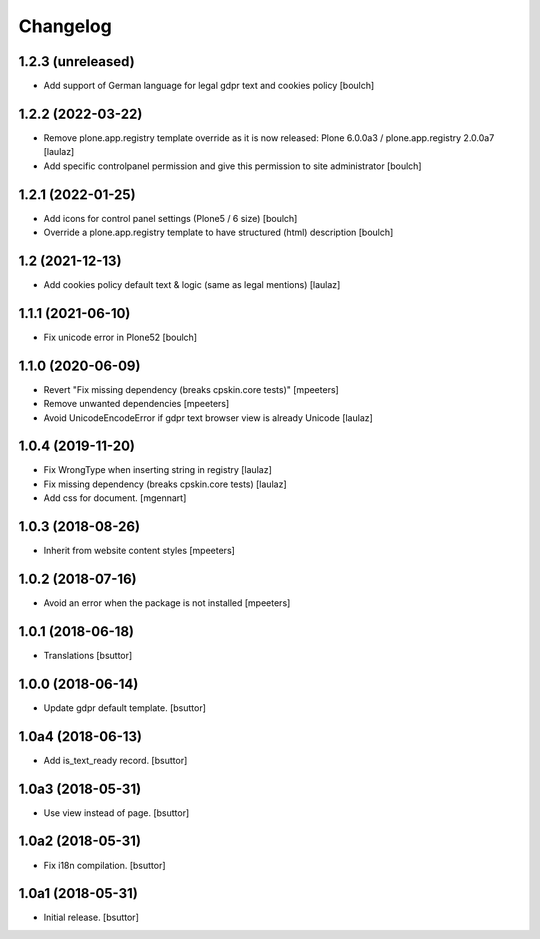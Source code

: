 Changelog
=========


1.2.3 (unreleased)
------------------

- Add support of German language for legal gdpr text and cookies policy
  [boulch]


1.2.2 (2022-03-22)
------------------

- Remove plone.app.registry template override as it is now released:
  Plone 6.0.0a3 / plone.app.registry 2.0.0a7
  [laulaz]

- Add specific controlpanel permission and give this permission to site administrator
  [boulch]


1.2.1 (2022-01-25)
------------------

- Add icons for control panel settings (Plone5 / 6 size)
  [boulch]

- Override a plone.app.registry template to have structured (html) description
  [boulch]


1.2 (2021-12-13)
----------------

- Add cookies policy default text & logic (same as legal mentions)
  [laulaz]


1.1.1 (2021-06-10)
------------------

- Fix unicode error in Plone52
  [boulch]


1.1.0 (2020-06-09)
------------------

- Revert "Fix missing dependency (breaks cpskin.core tests)"
  [mpeeters]

- Remove unwanted dependencies
  [mpeeters]

- Avoid UnicodeEncodeError if gdpr text browser view is already Unicode
  [laulaz]


1.0.4 (2019-11-20)
------------------

- Fix WrongType when inserting string in registry
  [laulaz]

- Fix missing dependency (breaks cpskin.core tests)
  [laulaz]

- Add css for document.
  [mgennart]

1.0.3 (2018-08-26)
------------------

- Inherit from website content styles
  [mpeeters]


1.0.2 (2018-07-16)
------------------

- Avoid an error when the package is not installed
  [mpeeters]


1.0.1 (2018-06-18)
------------------

- Translations
  [bsuttor]


1.0.0 (2018-06-14)
------------------

- Update gdpr default template.
  [bsuttor]


1.0a4 (2018-06-13)
------------------

- Add is_text_ready record.
  [bsuttor]


1.0a3 (2018-05-31)
------------------

- Use view instead of page.
  [bsuttor]


1.0a2 (2018-05-31)
------------------

- Fix i18n compilation.
  [bsuttor]


1.0a1 (2018-05-31)
------------------

- Initial release.
  [bsuttor]
